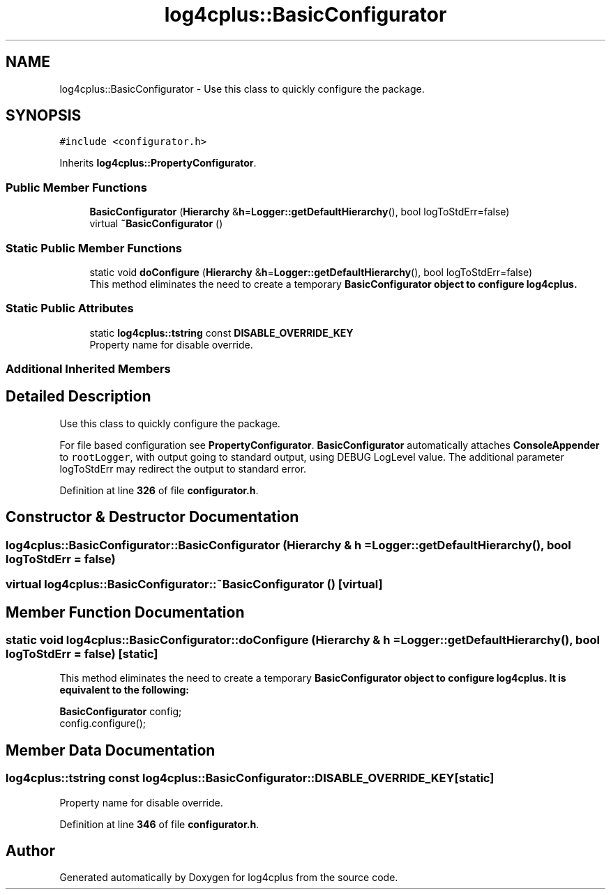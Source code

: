 .TH "log4cplus::BasicConfigurator" 3 "Fri Sep 20 2024" "Version 2.1.0" "log4cplus" \" -*- nroff -*-
.ad l
.nh
.SH NAME
log4cplus::BasicConfigurator \- Use this class to quickly configure the package\&.  

.SH SYNOPSIS
.br
.PP
.PP
\fC#include <configurator\&.h>\fP
.PP
Inherits \fBlog4cplus::PropertyConfigurator\fP\&.
.SS "Public Member Functions"

.in +1c
.ti -1c
.RI "\fBBasicConfigurator\fP (\fBHierarchy\fP &\fBh\fP=\fBLogger::getDefaultHierarchy\fP(), bool logToStdErr=false)"
.br
.ti -1c
.RI "virtual \fB~BasicConfigurator\fP ()"
.br
.in -1c
.SS "Static Public Member Functions"

.in +1c
.ti -1c
.RI "static void \fBdoConfigure\fP (\fBHierarchy\fP &\fBh\fP=\fBLogger::getDefaultHierarchy\fP(), bool logToStdErr=false)"
.br
.RI "This method eliminates the need to create a temporary \fC\fBBasicConfigurator\fP\fP object to configure \fBlog4cplus\fP\&. "
.in -1c
.SS "Static Public Attributes"

.in +1c
.ti -1c
.RI "static \fBlog4cplus::tstring\fP const \fBDISABLE_OVERRIDE_KEY\fP"
.br
.RI "Property name for disable override\&. "
.in -1c
.SS "Additional Inherited Members"
.SH "Detailed Description"
.PP 
Use this class to quickly configure the package\&. 

For file based configuration see \fBPropertyConfigurator\fP\&. \fBBasicConfigurator\fP automatically attaches \fBConsoleAppender\fP to \fCrootLogger\fP, with output going to standard output, using DEBUG LogLevel value\&. The additional parameter logToStdErr may redirect the output to standard error\&. 
.PP
Definition at line \fB326\fP of file \fBconfigurator\&.h\fP\&.
.SH "Constructor & Destructor Documentation"
.PP 
.SS "log4cplus::BasicConfigurator::BasicConfigurator (\fBHierarchy\fP & h = \fC\fBLogger::getDefaultHierarchy\fP()\fP, bool logToStdErr = \fCfalse\fP)"

.SS "virtual log4cplus::BasicConfigurator::~BasicConfigurator ()\fC [virtual]\fP"

.SH "Member Function Documentation"
.PP 
.SS "static void log4cplus::BasicConfigurator::doConfigure (\fBHierarchy\fP & h = \fC\fBLogger::getDefaultHierarchy\fP()\fP, bool logToStdErr = \fCfalse\fP)\fC [static]\fP"

.PP
This method eliminates the need to create a temporary \fC\fBBasicConfigurator\fP\fP object to configure \fBlog4cplus\fP\&. It is equivalent to the following:
.br
 \fC
.PP
.nf

\fBBasicConfigurator\fP config;
config\&.configure();
.fi
.PP
\fP 
.SH "Member Data Documentation"
.PP 
.SS "\fBlog4cplus::tstring\fP const log4cplus::BasicConfigurator::DISABLE_OVERRIDE_KEY\fC [static]\fP"

.PP
Property name for disable override\&. 
.PP
Definition at line \fB346\fP of file \fBconfigurator\&.h\fP\&.

.SH "Author"
.PP 
Generated automatically by Doxygen for log4cplus from the source code\&.
